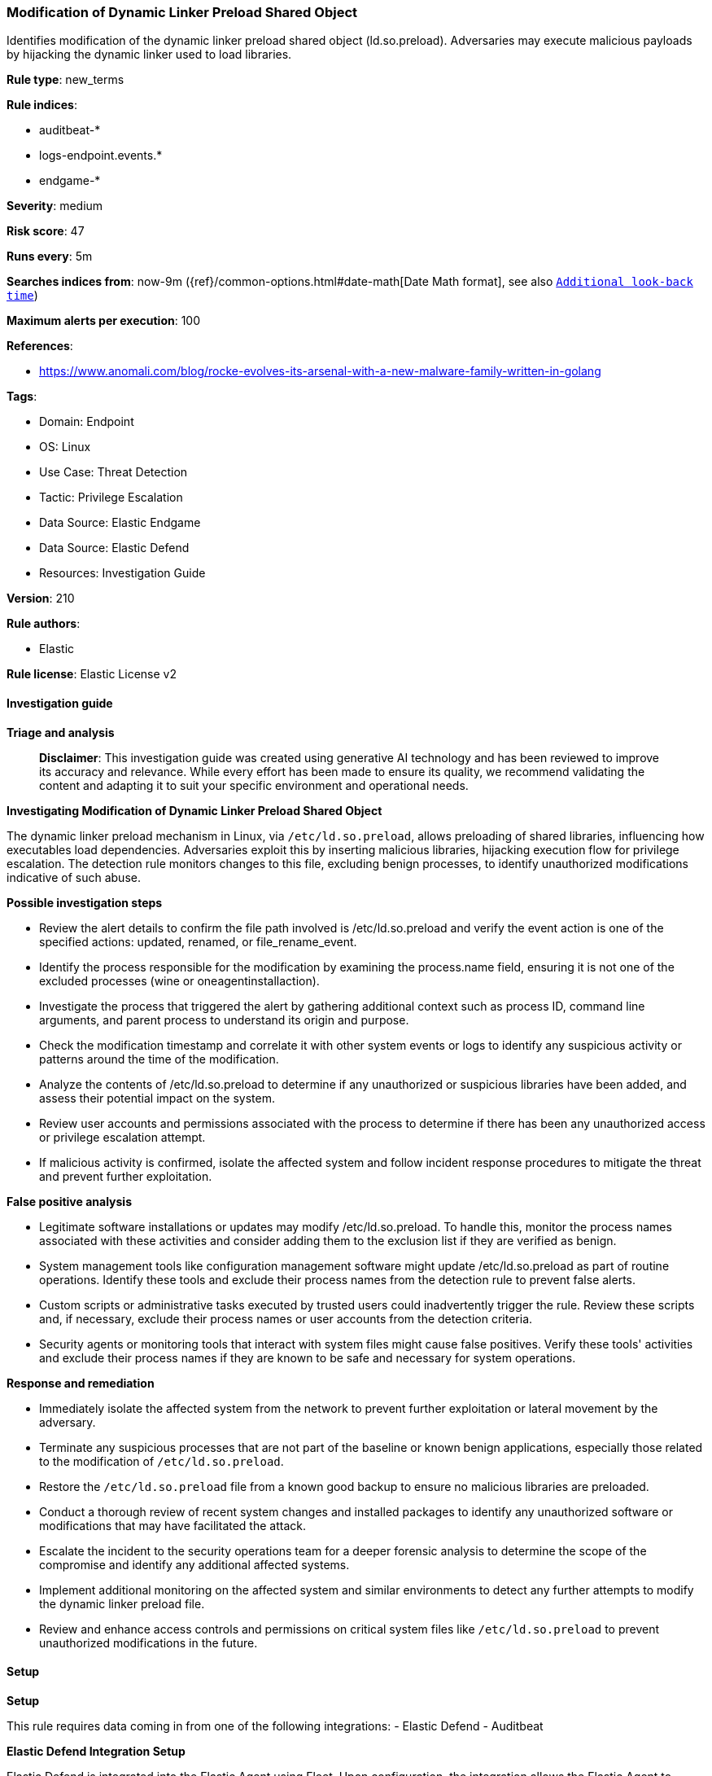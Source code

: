 [[prebuilt-rule-8-17-4-modification-of-dynamic-linker-preload-shared-object]]
=== Modification of Dynamic Linker Preload Shared Object

Identifies modification of the dynamic linker preload shared object (ld.so.preload). Adversaries may execute malicious payloads by hijacking the dynamic linker used to load libraries.

*Rule type*: new_terms

*Rule indices*: 

* auditbeat-*
* logs-endpoint.events.*
* endgame-*

*Severity*: medium

*Risk score*: 47

*Runs every*: 5m

*Searches indices from*: now-9m ({ref}/common-options.html#date-math[Date Math format], see also <<rule-schedule, `Additional look-back time`>>)

*Maximum alerts per execution*: 100

*References*: 

* https://www.anomali.com/blog/rocke-evolves-its-arsenal-with-a-new-malware-family-written-in-golang

*Tags*: 

* Domain: Endpoint
* OS: Linux
* Use Case: Threat Detection
* Tactic: Privilege Escalation
* Data Source: Elastic Endgame
* Data Source: Elastic Defend
* Resources: Investigation Guide

*Version*: 210

*Rule authors*: 

* Elastic

*Rule license*: Elastic License v2


==== Investigation guide



*Triage and analysis*


> **Disclaimer**:
> This investigation guide was created using generative AI technology and has been reviewed to improve its accuracy and relevance. While every effort has been made to ensure its quality, we recommend validating the content and adapting it to suit your specific environment and operational needs.


*Investigating Modification of Dynamic Linker Preload Shared Object*


The dynamic linker preload mechanism in Linux, via `/etc/ld.so.preload`, allows preloading of shared libraries, influencing how executables load dependencies. Adversaries exploit this by inserting malicious libraries, hijacking execution flow for privilege escalation. The detection rule monitors changes to this file, excluding benign processes, to identify unauthorized modifications indicative of such abuse.


*Possible investigation steps*


- Review the alert details to confirm the file path involved is /etc/ld.so.preload and verify the event action is one of the specified actions: updated, renamed, or file_rename_event.
- Identify the process responsible for the modification by examining the process.name field, ensuring it is not one of the excluded processes (wine or oneagentinstallaction).
- Investigate the process that triggered the alert by gathering additional context such as process ID, command line arguments, and parent process to understand its origin and purpose.
- Check the modification timestamp and correlate it with other system events or logs to identify any suspicious activity or patterns around the time of the modification.
- Analyze the contents of /etc/ld.so.preload to determine if any unauthorized or suspicious libraries have been added, and assess their potential impact on the system.
- Review user accounts and permissions associated with the process to determine if there has been any unauthorized access or privilege escalation attempt.
- If malicious activity is confirmed, isolate the affected system and follow incident response procedures to mitigate the threat and prevent further exploitation.


*False positive analysis*


- Legitimate software installations or updates may modify /etc/ld.so.preload. To handle this, monitor the process names associated with these activities and consider adding them to the exclusion list if they are verified as benign.
- System management tools like configuration management software might update /etc/ld.so.preload as part of routine operations. Identify these tools and exclude their process names from the detection rule to prevent false alerts.
- Custom scripts or administrative tasks executed by trusted users could inadvertently trigger the rule. Review these scripts and, if necessary, exclude their process names or user accounts from the detection criteria.
- Security agents or monitoring tools that interact with system files might cause false positives. Verify these tools' activities and exclude their process names if they are known to be safe and necessary for system operations.


*Response and remediation*


- Immediately isolate the affected system from the network to prevent further exploitation or lateral movement by the adversary.
- Terminate any suspicious processes that are not part of the baseline or known benign applications, especially those related to the modification of `/etc/ld.so.preload`.
- Restore the `/etc/ld.so.preload` file from a known good backup to ensure no malicious libraries are preloaded.
- Conduct a thorough review of recent system changes and installed packages to identify any unauthorized software or modifications that may have facilitated the attack.
- Escalate the incident to the security operations team for a deeper forensic analysis to determine the scope of the compromise and identify any additional affected systems.
- Implement additional monitoring on the affected system and similar environments to detect any further attempts to modify the dynamic linker preload file.
- Review and enhance access controls and permissions on critical system files like `/etc/ld.so.preload` to prevent unauthorized modifications in the future.

==== Setup



*Setup*


This rule requires data coming in from one of the following integrations:
- Elastic Defend
- Auditbeat


*Elastic Defend Integration Setup*

Elastic Defend is integrated into the Elastic Agent using Fleet. Upon configuration, the integration allows the Elastic Agent to monitor events on your host and send data to the Elastic Security app.


*Prerequisite Requirements:*

- Fleet is required for Elastic Defend.
- To configure Fleet Server refer to the https://www.elastic.co/guide/en/fleet/current/fleet-server.html[documentation].


*The following steps should be executed in order to add the Elastic Defend integration on a Linux System:*

- Go to the Kibana home page and click "Add integrations".
- In the query bar, search for "Elastic Defend" and select the integration to see more details about it.
- Click "Add Elastic Defend".
- Configure the integration name and optionally add a description.
- Select the type of environment you want to protect, either "Traditional Endpoints" or "Cloud Workloads".
- Select a configuration preset. Each preset comes with different default settings for Elastic Agent, you can further customize these later by configuring the Elastic Defend integration policy. https://www.elastic.co/guide/en/security/current/configure-endpoint-integration-policy.html[Helper guide].
- We suggest selecting "Complete EDR (Endpoint Detection and Response)" as a configuration setting, that provides "All events; all preventions"
- Enter a name for the agent policy in "New agent policy name". If other agent policies already exist, you can click the "Existing hosts" tab and select an existing policy instead.
For more details on Elastic Agent configuration settings, refer to the https://www.elastic.co/guide/en/fleet/8.10/agent-policy.html[helper guide].
- Click "Save and Continue".
- To complete the integration, select "Add Elastic Agent to your hosts" and continue to the next section to install the Elastic Agent on your hosts.
For more details on Elastic Defend refer to the https://www.elastic.co/guide/en/security/current/install-endpoint.html[helper guide].


*Auditbeat Setup*

Auditbeat is a lightweight shipper that you can install on your servers to audit the activities of users and processes on your systems. For example, you can use Auditbeat to collect and centralize audit events from the Linux Audit Framework. You can also use Auditbeat to detect changes to critical files, like binaries and configuration files, and identify potential security policy violations.


*The following steps should be executed in order to add the Auditbeat on a Linux System:*

- Elastic provides repositories available for APT and YUM-based distributions. Note that we provide binary packages, but no source packages.
- To install the APT and YUM repositories follow the setup instructions in this https://www.elastic.co/guide/en/beats/auditbeat/current/setup-repositories.html[helper guide].
- To run Auditbeat on Docker follow the setup instructions in the https://www.elastic.co/guide/en/beats/auditbeat/current/running-on-docker.html[helper guide].
- To run Auditbeat on Kubernetes follow the setup instructions in the https://www.elastic.co/guide/en/beats/auditbeat/current/running-on-kubernetes.html[helper guide].
- For complete “Setup and Run Auditbeat” information refer to the https://www.elastic.co/guide/en/beats/auditbeat/current/setting-up-and-running.html[helper guide].


==== Rule query


[source, js]
----------------------------------
host.os.type:linux and event.category:file and event.action:(file_rename_event or rename or renamed or updated) and
not event.type:deletion and file.path:/etc/ld.so.preload and
process.name:(* and not (oneagentinstallaction or passwd or wine))

----------------------------------

*Framework*: MITRE ATT&CK^TM^

* Tactic:
** Name: Privilege Escalation
** ID: TA0004
** Reference URL: https://attack.mitre.org/tactics/TA0004/
* Technique:
** Name: Hijack Execution Flow
** ID: T1574
** Reference URL: https://attack.mitre.org/techniques/T1574/
* Sub-technique:
** Name: Dynamic Linker Hijacking
** ID: T1574.006
** Reference URL: https://attack.mitre.org/techniques/T1574/006/
